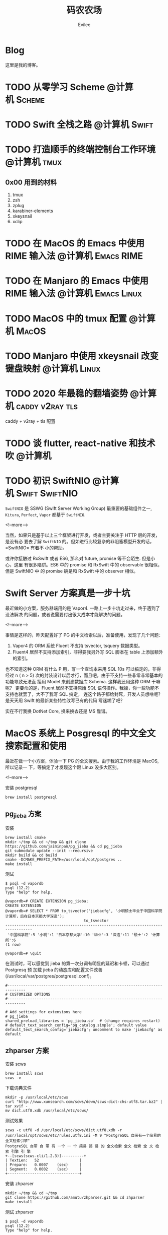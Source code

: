 #+TITLE: 码农农场
#+STARTUP： content inlineimages
#+AUTHOR: Evilee
#+PROPERTY: header-args :eval no
#+LANGUAGE: zh-CN
#+OPTIONS: creator:t toc:nil
#+HUGO_BASE_DIR: ../../
#+HUGO_AUTO_SET_LASTMOD: f
#+HUGO_SECTION: blog
#+HUGO_CUSTOM_FRONT_MATTER: :authorbox true :comments true :toc false :mathjax true

* Blog
:PROPERTIES:
:EXPORT_HUGO_MENU: :menu main :weight  -50
:EXPORT_FILE_NAME: _index
:END:
这里是我的博客。

* TODO 从零学习 Scheme                                                          :@计算机:Scheme:
* TODO Swift 全栈之路                                                           :@计算机:Swift:
* TODO 打造顺手的终端控制台工作环境                                             :@计算机:tmux:
** 0x00 用到的材料
1. tmux
2. zsh
3. zplug
4. karabiner-elements
5. xkeysnail
6. xclip

* TODO 在 MacOS 的 Emacs 中使用 RIME 输入法                                     :@计算机:Emacs:RIME:
* TODO 在 Manjaro 的 Emacs 中使用 RIME 输入法                                   :@计算机:Emacs:Linux:
* TODO MacOS 中的 tmux 配置                                                     :@计算机:MacOS:
* TODO Manjaro 中使用 xkeysnail 改变键盘映射                                    :@计算机:Linux:
* TODO 2020 年最稳的翻墙姿势                                                    :@计算机:caddy:v2ray:tls:
:PROPERTIES:
:EXPORT_FILE_NAME: xgfw-in-2020
:END:

caddy + v2ray + tls 配置
* TODO 谈 flutter, react-native 和技术吹                                        :@计算机:
:PROPERTIES:
:EXPORT_FILE_NAME: talk-about-flutter-and-react_native
:END:

* TODO 初识 SwiftNIO                                                            :@计算机:Swift:SwiftNIO:
:PROPERTIES:
:EXPORT_DATE: 2020-02-20
:EXPORT_FILE_NAME: intro-swiftnio2
:END:

=SwiftNIO= 是 SSWG (Swift Server Working Group) 最重要的基础组件之一, =Kitura=,
=Perfect=, =Vapor= 都基于 =SwiftNIO=.

<!--more-->

当然，如果只是基于以上三个框架进行开发，或者主要关注于 HTTP 层的开发，是没有必
要去了解 =SwiftNIO= 的。但如进行比较复杂的非阻塞模型开发的话，=SwiftNIO= 有着不
小的帮助。

或许你接触过 RxSwift 或者 ES6, 那么对 future, promise 等不会陌生. 但是小心，这里
有很多陷阱。ES6 中的 promise 和 RxSwift 中的 observable 很相似，但是 SwiftNIO 中
的 promise 确是和 RxSwift 中的 observer 相似。

* Swift Server 方案真是一步十坑
:PROPERTIES:
:EXPORT_DATE: 2020-03-09
:EXPORT_FILE_NAME: bang-vapor4-swift-server
:END:

最近做的小方案，服务器端用的是 Vapor4. 一路上一步十坑走过来，终于遇到了没法解决
的问题，或者说需要付出很大成本才能解决的问题。

<!--more-->

事情是这样的，昨天配置好了 PG 的中文检索以后，准备使用，发现了几个问题：
1. Vapor4 的 ORM 系统 Fluent 不支持 tsvector, tsquery 数据类型。
2. Fluent4 居然不支持添加索引，非得要我另外写 SQL 脚本在 table 上添加额外的索引。
也不知道这种 ORM 有什么 P 用，写一个查询本来用 SQL 10s 可以搞定的，非得经过 n (
n > 5) 次的封装设计以后才行，而且吧，由于不支持一些非常非常基本的功能导致无法直
接用 Model 来创建数据库 Schema. 这样我还用这种 ORM 干嘛呢？ 更要命的是，Fluent
居然不支持原始 SQL 语句操作。我操，你一些功能不支持也就罢了，大不了我写 SQL 搞定，
连这个路子都给封死，开发人员想啥呢？是天天用 Swift 的最新某些特性改写已有的代码
写迷糊了吧？

实在不行我换 DotNet Core, 换来换去还是 MS 靠谱。

* MacOS 系统上 Posgresql 的中文全文搜索配置和使用
:PROPERTIES:
:EXPORT_DATE: 2020-03-08
:EXPORT_FILE_NAME: textsearch-of-postgresql-on-macos
:END:

最近在做一个小方案，体验一下 PG 的全文搜索。由于我的工作环境是 MacOS, 所以记录一
下，等搞定了才发现这个跟 Linux 没多大区别。

<!--more-->

安装 postgresql
#+BEGIN_EXAMPLE
brew install postgresql
#+END_EXAMPLE

** pg_jieba 方案

安装
#+BEGIN_EXAMPLE
brew install cmake
mkdir ~/tmp && cd ~/tmp && git clone https://github.com/jaiminpan/pg_jieba && cd pg_jieba
git submodule update --init --recursive
mkdir build && cd build
cmake -DCMAKE_PREFIX_PATH=/usr/local/opt/postgres ..
make install
#+END_EXAMPLE

测试
#+BEGIN_EXAMPLE
$ psql -d vapordb
psql (12.2)
Type "help" for help.

@vapordb=# CREATE EXTENSION pg_jieba;
CREATE EXTENSION
@vapordb=# SELECT * FROM to_tsvector('jiebacfg', '小明硕士毕业于中国科学院计算所，后在日本京都大学深造');
                                   to_tsvector
----------------------------------------------------------------------------------
 '中国科学院':5 '小明':1 '日本京都大学':10 '毕业':3 '深造':11 '硕士':2 '计算所':6
(1 row)

@vapordb=# \quit
#+END_EXAMPLE

在测试时，可以感觉到 jieba 的第一次分词有明显的延迟和卡顿，可以通过 Postgresq 预
加载 jieba 的动态库和配置文件改善(/usr/local/var/postgres/postgresql.conf)。
#+BEGIN_EXAMPLE
#------------------------------------------------------------------------------
# CUSTOMIZED OPTIONS
#------------------------------------------------------------------------------

# Add settings for extensions here
# pg_jieba
shared_preload_libraries = 'pg_jieba.so'  # (change requires restart)
# default_text_search_config='pg_catalog.simple'; default value
default_text_search_config='jiebacfg'; uncomment to make 'jiebacfg' as default
#+END_EXAMPLE


** zhparser 方案
安装 scws
#+BEGIN_EXAMPLE
brew install scws
scws -v
#+END_EXAMPLE

下载词典文件
#+BEGIN_EXAMPLE
mkdir -p /usr/local/etc/scws
curl "http://www.xunsearch.com/scws/down/scws-dict-chs-utf8.tar.bz2" | tar xvjf -
mv dict.utf8.xdb /usr/local/etc/scws/
#+END_EXAMPLE

测试效果
#+BEGIN_EXAMPLE
scws -c utf8 -d /usr/local/etc/scws/dict.utf8.xdb -r /usr/local/opt/scws/etc/rules.utf8.ini -M 9 "PostgreSQL 自带有一个简易的全文检索引擎"
PostgreSQL 自带 自 带 有 一个 一 个 简易 简 易 的 全文检索 全文 检索 全 文 检 索 引擎 引 擎
+--[scws(scws-cli/1.2.3)]----------+
| TextLen:   52                  |
| Prepare:   0.0007    (sec)     |
| Segment:   0.0002    (sec)     |
+--------------------------------+
#+END_EXAMPLE

安装 zhparser
#+BEGIN_EXAMPLE
mkdir ~/tmp && cd ~/tmp
git clone https://github.com/amutu/zhparser.git && cd zhparser
make install
#+END_EXAMPLE

测试 zhparser
#+BEGIN_EXAMPLE
$ psql -d vapordb
psql (12.2)
Type "help" for help.

@vapordb=# CREATE EXTENSION zhparser;
CREATE EXTENSION
@vapordb=# CREATE TEXT SEARCH CONFIGURATION zhcnsearch (PARSER = zhparser);
CREATE TEXT SEARCH CONFIGURATION
@vapordb=# ALTER TEXT SEARCH CONFIGURATION zhcnsearch ADD MAPPING FOR n,v,a,i,e,l,j WITH simple;
ALTER TEXT SEARCH CONFIGURATION
@vapordb=# SELECT to_tsvector('zhcnsearch', '人生苦短，我用 Python');
               to_tsvector
------------------------------------------
 'python':5 '人生':1 '用':4 '短':3 '苦':2
(1 row)

@vapordb=# \quit
#+END_EXAMPLE

大功告成。

** 对比

两种方案效果上差不多.
#+BEGIN_EXAMPLE
$ psql -d vapordb
psql (12.2)
Type "help" for help.

@vapordb=# SELECT * FROM to_tsvector('jiebacfg', '小明硕士毕业于中国科学院计算所，后在日本京都大学深造');
                                   to_tsvector
----------------------------------------------------------------------------------
 '中国科学院':5 '小明':1 '日本京都大学':10 '毕业':3 '深造':11 '硕士':2 '计算所':6
(1 row)

@vapordb=# SELECT * FROM to_tsvector('zhcnsearch', '小明硕士毕业于中国科学院计算所，后在日本京都大学深造');
                                to_tsvector
---------------------------------------------------------------------------
 '中国科学院计算所':4 '小明':1 '日本京都大学':5 '毕业':3 '深造':6 '硕士':2
(1 row)

@vapordb=# \quit
#+END_EXAMPLE

** 如何使用
对于全文检索，有两种使用方式，大家可以权衡自己的内容进行选择。
1. 在搜索的时候进行分词，然后搜索对应的字段。
2. 提前把表中需要检索的字段进行分词，保存到一个新的字段中，再在这个字段上建立索
   引进行搜。
两种方案就是时间和空间的取舍：第一种方式创建索引简单，存储空间少，但是比较慢。第
二种方案由于预先进行了分词并存储，浪费了空间，但是时间上肯定用得少。创建索引也有
两种方案：gin 索引和 rum 索引。

*** 第一种
创建索引:
#+BEGIN_SRC sql
CREATE INDEX idx_xxxx ON xxxx_table USING gin(to_tsvector('jiebacfg',
COALESCE(xx_field, '') || COALESCE(xxx_field, '')));
#+END_SRC

查询：
#+BEGIN_SRC sql
EXPLAIN ANALYSE SELECT * FROM xxxx_table
        WHERE to_tsvector('jiebacfg', COALESCE(xx_field, '') || COALESCE(xxx_field, '')) @@
        to_tsquery('jiebacfg', '关键字或者句子');
#+END_SRC

*** 第二种
创建 tsv 字段和索引
#+BEGIN_SRC sql
ALTER TABLE xxxx_table ADD COLUMN tsv tsvector;
UPDATE xxxx_table SET tsv = to_tsvector('jiebacfg', COALESCE(xx_field, '') || COALESCE(xxx_field, ''));
CREATE INDEX idx_xxxx ON xxxx_table USING gin(tsv);
#+END_SRC

查询：
#+BEGIN_SRC sql
EXPLAIN ANALYSE SELECT * FROM xxxx_table WHERE tsv @@ to_tsquery('jiebacfg', '关键词或者句子');
#+END_SRC
当然因为是预先分词保存，所以需要在 update 的时候藉由 =触发器= 来更新 tsv 字段，。
#+BEGIN_SRC sql
CREATE TRIGGER tsvector_update BEFORE INSERT OR UPDATE OF (xx_field, xxx_field)
       ON xxxx_table FOR EACH ROW  EXECUTE PROCEDURE xxxx_tsv_update_func(tsv, 'jiebacfg', xx_field, xxx_field);
#+END_SRC

*** rum 索引
使用 rum 索引类似:
#+BEGIN_SRC sql
CREATE INDEX idx_xxxx ON xxxx_table USING rum(tsv rum_tsvector_ops);
#+END_SRC

另外 rum 还支持相似度的查询:
#+BEGIN_SRC sql
SELECT * FROM to_tsvector('jiebacfg', '小明硕士毕业于中国科学院计算所，后在日本京都大学深造');
SELECT * FROM rum_ts_distance(to_tsvector('jiebacfg', '小明硕士毕业于中国科学院计算所，后在日本京都大学深造') , to_tsquery('计算所'));
#+END_SRC

* Swift 5.2 中新增的几个 SwiftPM 提案
:PROPERTIES:
:EXPORT_DATE: 2020-03-05
:EXPORT_FILE_NAME: new-propsals-about-swiftpm-in-swift5.2
:END:

<!--more-->

Swift 5.2 中新增的几个 SwiftPM 提案：
1. https://github.com/apple/swift-evolution/blob/master/proposals/0226-package-manager-target-based-dep-resolution.md
   目标依赖方案
2. https://github.com/apple/swift-evolution/blob/master/proposals/0271-package-manager-resources.md
   资源管理方案
3. https://github.com/apple/swift-evolution/blob/master/proposals/0272-swiftpm-binary-dependencies.md
   闭源二进制目标方案
4. https://github.com/apple/swift-evolution/blob/master/proposals/0273-swiftpm-conditional-target-dependencies.md
   目标条件依赖方案

再加上 Xcode11 中已经实现的 Swift Package 依赖功能，iOS 开发已经可以抛弃
CocoaPods 和 Carthage, 使用纯 SwiftPM 方案进行工程管理了。

* 今日入手 Nintendo Switch Lite                                                 :@生活:SwitchLite:
:PROPERTIES:
:EXPORT_DATE: 2020-01-16
:EXPORT_FILE_NAME: show-my-ninetendo-switch-lite
:END:

入手任天堂 SwitchLite 掌机一台。
<!--more-->

自打 2019 年春节的时候就想买一个 Switch 玩玩，然后听说要出新版。等了接近一线，纯
掌机 SwitchLite 出来了，20 年春节就入了一个，并且额外买了两个游戏：
1. 赛尔达传说－荒野之息: 据说必买的游戏，还没玩。
2. 暗黑破坏神三: 终于可以随时刷刷刷了，可惜不是暗黑二，等暗黑四 吧。

写博客的时间又双叒叕少了！！！
* 你的密码就写在脸上                                                            :@计算机:gfw:
:PROPERTIES:
:EXPORT_DATE: 2020-01-09
:EXPORT_FILE_NAME: fuck-more-face-detection
:END:
使用人脸识别的 app 非蠢即坏 － 关于人脸识别的安全隐患。
<!--more-->

曾经，在互联网发展的初期，几乎每个网民都受到过初步的网络安全的知识科普。网络安全
知识第一条：*不要在不同的网站使用同一套密码*。不同网站使用同一套密码有什么安全问
题呢？听我慢慢道来。

1. 假如你在各个网站使用同一套密码，那几乎就是不设防。比如你在某网站 A 上有一个金
   融帐号，作为犯罪分子的我，如何才能把你的钱弄到我的钱包里呢？太简单了，我可以
   做一个网站 B, 吸引你来注册，假如你用同一套用户名和密码，那我就知道了你在 A 网
   站上的用户名和密码，直接登录就可以随便花你的钱了。
2. 也许你会说，怎么可能这么巧，我能在你开发的 B 网站上注册帐号。那我告诉你，互联
   网发生过 N 次大型网站密码库被拖库的事件了，而且据谣言传说这些网站都收到过相关
   部门的照顾，要求必须使用明文存储密码（为啥要明文？参考第一条）。
3. 也许你会说，我是良民，相关部门不会对我做什么。你这么说也非常有道理。但是架不
   住流行网站 C 的技术太差，被黑客拖库啊。那你的 A 信息就到了黑客手里。
4. 也许你会说，C 网站那么有钱，他们开发的系统没有漏洞，黑客没法攻破。须知日防夜
   防家贼难防，堡垒最容易从内部攻破。互联网发展史几十年，不知道有多少公司员工被
   送进了看守所。
5. 党一大代表周佛海都当了叛徒，所以人永远是最大的安全隐患，相关部门也无法避免每
   个党员都恪守党规，遵纪守法，18 big 以来打的老虎可都是在党旗下宣过誓的。

现在大家知道同一套密码的危害了吧？互联网发展到今天，众多 APP 居然开启了人脸识别
认证，这不能不让人怀疑难道是又有相关部门照顾，要求收集人脸数据了？相对于密码，人
脸信息更加不安全。

1. 密码泄漏了，你可以换一个，人脸信息泄漏了，你去整容？
2. 不同的网站可以使用不同的密码，不同的网站能用不同的脸吗？你有几张脸？
3. 密码只有你自己知道，但是人脸大家都能看到，相当于你把密码挂在了脸上。
4. 也许你会说，除了密码外，还有肢体识别呢。别逗了您，知道 deepfake 吗？你可以去
   pxxnhub 上去看看，只要有照片，就可以把脸贴上去。还有 crazytalk 软件，直接根据
   某张照片做出眨眼，摇头，傻乐等各种动作表情，怎么样？
5. 蓬勃发展的过脸黑产已经说明了一切。

所以，强制开启人脸识别的 APP 非蠢即坏。
1. 追新，使用花拳绣腿的功能而不考虑安全后果，这是蠢。
2. 趁着中国个人隐私立法的缺失，搜集用户的人脸数据，将来怎么用凭自己心情，这是坏。

* SE-0272: Package Manager Binary Dependencies                                  :@计算机:Swift:
:PROPERTIES:
:EXPORT_FILE_NAME: swift-se0272-accepted
:EXPORT_DATE: 2020-01-09
:END:
SE-0272: Package Manager Binary Dependencies 提案被接受。
<!--more-->
经过漫长的讨论，Swift Package Manager 的二进制文件依赖的提案终于通过了，以后
SwiftPM 终于可以直接管理其他第三方的，无源代码的各种 SDK 了。 继 Cocoapods,
Carthage 之后，SwiftPM 终于成为了一个可用的 iOS 工程管理方案。

* 2020 年最值得学习的新旧语言                                                   :@计算机:
:PROPERTIES:
:EXPORT_FILE_NAME: programming-languages-which-be-worth-to-learn
:EXPORT_DATE: 2019-12-23
:END:
2020 年值得学习的新语言和古董语言。
<!--more-->

1. C: 倚天剑，不解释。
2. Python: 屠龙刀，糙快猛。
3. Rust: 大家都想学。
4. Swift: 简单的 Rust.
5. Scheme: 情怀语言，码农应该把它当情人。

* 在 org-mode 中内嵌源代码                                                      :@计算机:Emacs:org_mode:
:PROPERTIES:
:EXPORT_FILE_NAME: inline-code-block-in-org_mode
:EXPORT_DATE: 2019-12-19
:END:
我们知道在 org-mode 中，单独的源代码块环境是使用 =#+BEGIN_SRC= 和 =#+END_SRC=.
但是在很多情况下，我们可能在一句话中内嵌一句代码，这时候用 =#+BEGIN_SRC= 就无法
做到了。
<!--more-->

org-mode 的内嵌代码块格式是： =src_LANG[headers]{your code}=, 例如：
=src_sh[:exports code]{echo -e "test"}= 的效果是这样的：src_sh[:exports
code]{echo -e "test"}.
=src_xml[:exports code]{<tag>text</tag>}= 的效果是这样的：src_xml[:exports
code]{<tag>text</tag>}.

虽然在博客里面看不出效果，如果导出成 HTML 并且支持语法高亮的话，就会看出来内嵌代
码语句的语法高亮效果了。

* 推荐一个 Rust 教程                                                            :@计算机:Rust:
:PROPERTIES:
:EXPORT_FILE_NAME: recommend-rust-crash-course-tutorial
:EXPORT_DATE: 2019-12-17
:END:

Rust 语言既时尚，又安全，又难学。最让人崩溃的一点是文档虽然多，但是质量却不好，
主要是 Rust 入门的曲线比较陡峭。今天给大家推荐一个曲线不错的教程。

<!--more-->

[[https://www.snoyman.com/blog/2018/10/introducing-rust-crash-course][Rust crash course]] 曲线比较不错，推荐大家阅读。如果有时间，翻译成中文。

* 如何优雅地删除 Git submodule?                                                 :@计算机:git:
:PROPERTIES:
:EXPORT_FILE_NAME: how-to-remove-git-submodule-elegantly
:EXPORT_DATE: 2019-12-16
:END:

Git 中没有一个专门的命令对 submodule 进行删除。比较优雅的删除方式如下：

<!--more-->

1. 在 =.gitmodules= 文件中删除关于 xxxx 的 section.
2. 保存 =.gitmodules= 并使用 =git add .gitmoudles= 保存修改。
3. 在 =.git/config= 文件中删除关于 xxxx 模块的配置章节。
4. 运行 =git rm --cached path_to_xxxx_submodule= (没有后面的 "/").
5. 运行 =rm -rf .git/modules/path_to_xxxx_submodule= (没有后面的 "/").
6. 提交修改 =git ci -m "remove xxxx submmodule "= .
7. 删除不用的目录 =rm -rf path_to_xxxx_submodule= .
  
* 把 Markdown 格式的文件转换成 org-mode 格式                                    :@计算机:Emacs:org_mode:markdown:
:PROPERTIES:
:EXPORT_FILE_NAME: convert-markdown-to-org_mode
:EXPORT_DATE: 2019-12-15
:END:

正在把以前的 jekyll 博客迁移到新的 ox-hugo 上，虽然没有几篇，但是如果手工把
markdown 转换成 org-mode 还是有不小的工作量的， 还好有 =pandoc=, 转换完成后稍微
修改一下就可以了。
<!--more-->

#+BEGIN_EXAMPLE
brew install pandoc
pandoc -f markdown -t org xxxx.md -o xxxx.org
#+END_EXAMPLE

* 使用 ox-hugo 编写博客                                                         :@计算机:hugo:org_mode:
:PROPERTIES:
:EXPORT_FILE_NAME: use-ox-hugo-write-blog
:EXPORT_DATE: 2019-12-15
:END:

- [[https://sheishe.xyz/post/hugo-blogging-with-ox-hugo/][一篇很棒的关于 =ox-hugo= 的文章]]
- [[http://www.zmonster.me/2018/02/28/org-mode-capture.html][关于 org-capture 的一篇文章]]

* 解决 Archlinux 的域名解析超时出错的问题                                       :@计算机:ArchLinux:resolved:systemd:
:PROPERTIES:
:EXPORT_FILE_NAME: fix-systemd-resolved-dnssec
:EXPORT_DATE: 2019-12-14
:END:

这个问题困扰了我好久 如果使用 systemd-resovled 启动域名解析服务，在一段时间不访
问网络后重新进行网络访问时经常出现 =Host name not found=.

<!--more-->

解决的方法是在 =/etc/systemd/resolved.conf= 文件中添加:

#+BEGIN_EXAMPLE
DNSSEC=no
#+END_EXAMPLE

* COMMENT 计划中的分类
- 计算机
- 书法
- 中国象棋
- 儿童教育
